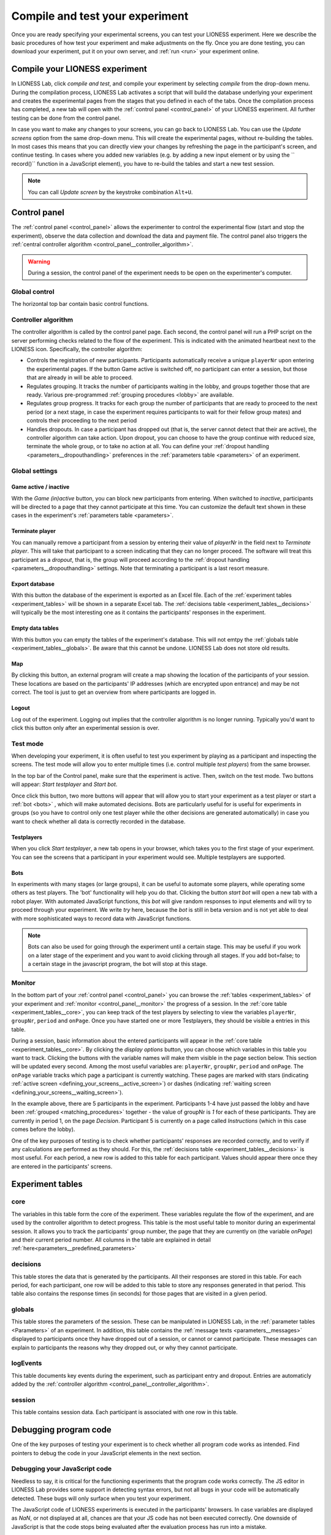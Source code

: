.. _compile_and_test:

========================================
Compile and test your experiment
========================================

Once you are ready specifying your experimental screens, you can test your LIONESS experiment. Here we describe the basic procedures of how test your experiment and make adjustments on the fly. Once you are done testing, you can download your experiment, put it on your own server, and :ref:`run <run>` your experiment online.


Compile your LIONESS experiment
==================================================

In LIONESS Lab, click *compile and test*, and compile your experiment by selecting *compile* from the drop-down menu. During the compilation process, LIONESS Lab activates a script that will build the database underlying your experiment and creates the experimental pages from the stages that you defined in each of the tabs. Once the compilation process has completed, a new tab will open with the :ref:`control panel <control_panel>` of your LIONESS experiment. All further testing can be done from the control panel.


In case you want to make any changes to your screens, you can go back to LIONESS Lab. You can use the *Update screens* option from the same drop-down menu. This will create the experimental pages, without re-building the tables. In most cases this means that you can directly view your changes by refreshing the page in the participant's screen, and continue testing. In cases where you added new variables (e.g. by adding a new input element or by using the `` record()`` function in a JavaScript element), you have to re-build the tables and start a new test session.

.. note:: You can call *Update screen* by the keystroke combination ``Alt+U``.

.. _control_panel:

Control panel
=========================

The :ref:`control panel <control_panel>` allows the experimenter to control the experimental flow (start and stop the experiment), observe the data collection and download the data and payment file. The control panel also triggers the :ref:`central controller algorithm <control_panel__controller_algorithm>`.

.. warning:: During a session, the control panel of the experiment needs to be open on the experimenter's computer.

.. image:: _static/Control_panel_0.png
   :alt:  800px

.. _control_panel__global_control:

Global control
---------------------

The horizontal top bar contain basic control functions.

.. image:: _static/Control_panel_1.png
   :alt:  800px

.. _control_panel__controller_algorithm:

Controller algorithm
---------------------------

The controller algorithm is called by the control panel page. Each second, the control panel will run a PHP script on the server performing checks related to the flow of the experiment. This is indicated with the animated heartbeat next to the LIONESS icon. Specifically, the controller algorithm:

- Controls the registration of new participants. Participants automatically receive a unique ``playerNr`` upon entering the experimental pages. If the button Game active is switched off, no participant can enter a session, but those that are already in will be able to proceed.
- Regulates grouping. It tracks the number of participants waiting in the lobby, and groups together those that are ready. Various pre-programmed :ref:`grouping procedures <lobby>` are available.
- Regulates group progress. It tracks for each group the number of participants that are ready to proceed to the next period (or a next stage, in case the experiment requires participants to wait for their fellow group mates) and controls their proceeding to the next period
- Handles dropouts. In case a participant has dropped out (that is, the server cannot detect that their are active), the controller algorithm can take action. Upon dropout, you can choose to have the group continue with reduced size, terminate the whole group, or to take no action at all. You can define your :ref:`dropout handling <parameters__dropouthandling>` preferences in the :ref:`parameters table <parameters>` of an experiment.


Global settings
-------------------

.. _control_panel__active_inactive:

Game active / inactive
~~~~~~~~~~~~~~~~~~~~~~~

With the *Game (in)active* button, you can block new participants from entering. When switched to *inactive*, participants will be directed to a page that they cannot participate at this time. You can customize the default text shown in these cases in the experiment's :ref:`parameters table <parameters>`.

.. _control_panel__terminate_player:

Terminate player
~~~~~~~~~~~~~~~~~~~~~~

You can manually remove a participant from a session by entering their value of *playerNr* in the field next to *Terminate player*. This will take that participant to a screen indicating that they can no longer proceed. The software will treat this participant as a *dropout*, that is, the group will proceed according to the :ref:`dropout handling <parameters__dropouthandling>` settings. Note that terminating a participant is a last resort measure.

Export database
~~~~~~~~~~~~~~~~~~~~~~

With this button the database of the experiment is exported as an Excel file. Each of the :ref:`experiment tables <experiment_tables>` will be shown in a separate Excel tab. The :ref:`decisions table <experiment_tables__decisions>` will typically be the most interesting one as it contains the participants' responses in the experiment.

Empty data tables
~~~~~~~~~~~~~~~~~~~~~~

With this button you can empty the tables of the experiment's database. This will not emtpy the :ref:`globals table <experiment_tables__globals>`. Be aware that this cannot be undone. LIONESS Lab does not store old results.

Map
~~~~~~~~~~~~~~~~~~~~~~

By clicking this button, an external program will create a map showing the location of the participants of your session. These locations are based on the participants' IP addresses (which are encrypted upon entrance) and may be not correct. The tool is just to get an overview from where participants are logged in.

Logout
~~~~~~~~~~~

Log out of the experiment. Logging out implies that the controller algorithm is no longer running. Typically you'd want to click this button only after an experimental session is over.

.. _control_panel__test_mode:

Test mode
----------

When developing your experiment, it is often useful to test you experiment by playing as a participant and inspecting the screens. The test mode will allow you to enter multiple times (i.e. control multiple *test players*) from the same browser.

.. image:: _static/Start_testing.png
   :alt:  400px


In the top bar of the Control panel, make sure that the experiment is active. Then, switch on the test mode. Two buttons will appear: *Start testplayer* and *Start bot*.

Once click this button, two more buttons will appear that will allow you to start your experiment as a test player or start a :ref:`bot <bots>` , which will make automated decisions. Bots are particularly useful for is useful for experiments in groups (so you have to control only one test player while the other decisions are generated automatically) in case you want to check whether all data is correctly recorded in the database.


.. _control_panel__test_player:

Testplayers
~~~~~~~~~~~~

When you click *Start testplayer*, a new tab opens in your browser, which takes you to the first stage of your experiment. You can see the screens that a participant in your experiment would see. Multiple testplayers are supported.

.. _bots:

Bots
~~~~~~

In experiments with many stages (or large groups), it can be useful to automate some players, while operating some others as test players. The 'bot' functionality will help you do that. Clicking the button *start bot* will open a new tab with a robot player. With automated JavaScript functions, this *bot* will give random responses to input elements and will try to proceed through your experiment. We write *try* here, because the *bot* is still in beta version and is not yet able to deal with more sophisticated ways to record data with JavaScript functions.


.. note:: Bots can also be used for going through the experiment until a certain stage. This may be useful if you work on a later stage of the experiment and you want to avoid clicking through all stages. If you add bot=false; to a certain stage in the javascript program, the bot will stop at this stage.


.. _control_panel__monitor:

Monitor
-------------------

In the bottom part of your :ref:`control panel <control_panel>` you can browse the :ref:`tables <experiment_tables>` of your experiment and :ref:`monitor <control_panel__monitor>` the progress of a session. In the :ref:`core table <experiment_tables__core>`, you can keep track of the test players by selecting to view the variables ``playerNr``, ``groupNr``, ``period`` and ``onPage``. Once you have started one or more Testplayers, they should be visible a entries in this table.

During a session, basic information about the entered participants will appear in the :ref:`core table <experiment_tables__core>`. By clicking the *display options* button, you can choose which variables in this table you want to track. Clicking the buttons with the variable names will make them visible in the page section below. This section will be updated every second. Among the most useful variables are: ``playerNr``, ``groupNr``, ``period`` and ``onPage``. The ``onPage`` variable tracks which page a participant is currently watching. These pages are marked with stars (indicating :ref:`active screen <defining_your_screens__active_screen>`) or dashes (indicating :ref:`waiting screen <defining_your_screens__waiting_screen>`).

.. image:: _static/Control_panel_3.png
   :alt:  800px

In the example above, there are 5 participants in the experiment. Participants 1-4 have just passed the lobby and have been :ref:`grouped <matching_procedures>` together - the value of groupNr is *1* for each of these participants. They are currently in period 1, on the page *Decision*. Participant 5 is currently on a page called *Instructions* (which in this case comes before the lobby).

One of the key purposes of testing is to check whether participants' responses are recorded correctly, and to verify if any calculations are performed as they should. For this, the :ref:`decisions table <experiment_tables__decisions>` is most useful. For each period, a new row is added to this table for each participant. Values should appear there once they are entered in the participants' screens.

.. _experiment_tables:

Experiment tables
========================

.. _experiment_tables__core:

core
-----------------

The variables in this table form the core of the experiment. These variables regulate the flow of the experiment, and are used by the controller algorithm to detect progress. This table is the most useful table to monitor during an experimental session. It allows you to track the participants' group number, the page that they are currently on (the variable *onPage*) and their current period number. All columns in the table are explained in detail :ref:`here<parameters__predefined_parameters>`

.. _experiment_tables__decisions:

decisions
-----------------

This table stores the data that is generated by the participants. All their responses are stored in this table. For each period, for each participant, one row will be added to this table to store any responses generated in that period. This table also contains the response times (in seconds) for those pages that are visited in a given period.

.. _experiment_tables__globals:

globals
-----------------

This table stores the parameters of the session. These can be manipulated in LIONESS Lab, in the :ref:`parameter tables <Parameters>` of an experiment. In addition, this table contains the :ref:`message texts <parameters__messages>` displayed to participants once they have dropped out of a session, or cannot or cannot participate. These messages can explain to participants the reasons why they dropped out, or why they cannot participate.

.. _experiment_tables__logevents:

logEvents
-----------------

This table documents key events during the experiment, such as participant entry and dropout. Entries are automaticly added by the :ref:`controller algorithm <control_panel__controller_algorithm>`.

.. _experiment_tables__session:

session
-----------------

This table contains session data. Each participant is associated with one row in this table.


Debugging program code
=========================

One of the key purposes of testing your experiment is to check whether all program code works as intended. Find pointers to debug the code in your JavaScript elements in the next section.


.. _javascript__debugging_your_javascript_code:

Debugging your JavaScript code
------------------------------------

Needless to say, it is critical for the functioning experiments that the program code works correctly. The JS editor in LIONESS Lab provides some support in detecting syntax errors, but not all bugs in your code will be automatically detected. These bugs will only surface when you test your experiment.

The JavaScript code of LIONESS experiments is executed in the participants' browsers. In case variables are displayed as *NaN*, or not displayed at all, chances are that your JS code has not been executed correctly. One downside of JavaScript is that the code stops being evaluated after the evaluation process has run into a mistake.

But, don't worry. Many browsers will have built-in solutions to track the error on the page. While testing your experiment as a *Test player*, you can activate these solutions to keep track of any JavaScript errors that might occur.

In Chrome and Firefox, you can start the Developer Tools, simply by pressing F12 on your keyboard. Your screen will be split, showing the original page, and its underlying code (which you generated with LIONESS Lab). On the top of this *code* section you find a number of tabs (Elements, Console, Sources, ...). The execution of JavaScript can be viewed in the Console tab. In the majority of cases, bugs are easily identified here. Common bugs are spelling mistakes in variables, or mistakes in calling functions.

When you have spotted the mistake on a participant page, you can go back to LIONESS Lab and spot the mistake in the JS code in the corresponding screen. If you make a change, you can press *Compile and test* and then *recompile experiment (keep tables)* to immediately see whether your change has fixed the bug.


Commenting your JavaScript code
------------------------------------

It is always a good idea to add comments to your code. It makes your code transparent to others and can also help you understanding it when you get back to it at a later time. Now, the usual way to add comments to JS code (e.g. for adding clarifications), is by using the double slash "//".


.. note:: Note that not all web servers will interpret this code the same way. This has to do with line breaks surrounding this code. To prevent your code from being corrupted, use "/\* ... \*/", where the any comments go on the placeholder dots.
